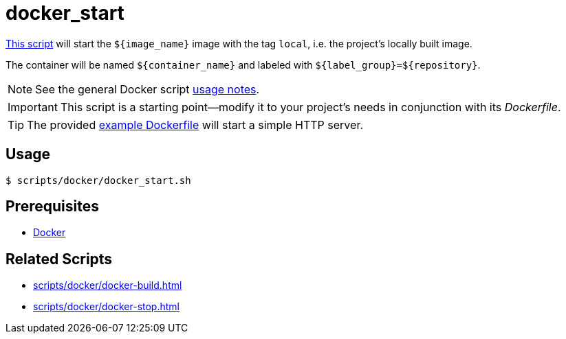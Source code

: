 // SPDX-FileCopyrightText: © 2024 Sebastian Davids <sdavids@gmx.de>
// SPDX-License-Identifier: Apache-2.0
= docker_start
:script_url: https://github.com/sdavids/sdavids-shell-misc/blob/main/scripts/docker/docker_start.sh
:dockerfile_url: https://github.com/sdavids/sdavids-shell-misc/blob/main/scripts/docker/Dockerfile

{script_url}[This script^] will start the `$+{image_name}+` image with the tag `local`, i.e. the project's locally built image.

The container will be named `$+{container_name}+` and labeled with `$+{label_group}+=$+{repository}+`.

[NOTE]
====
See the general Docker script xref:scripts/docker/docker.adoc#usage[usage notes].
====

[IMPORTANT]
====
This script is a starting point--modify it to your project's needs in conjunction with its _Dockerfile_.
====

[TIP]
====
The provided {dockerfile_url}[example Dockerfile] will start a simple HTTP server.
====

== Usage

[,console]
----
$ scripts/docker/docker_start.sh
----

== Prerequisites

* xref:developer-guide::dev-environment/dev-installation.adoc#docker[Docker]

== Related Scripts

* xref:scripts/docker/docker-build.adoc[]
* xref:scripts/docker/docker-stop.adoc[]
